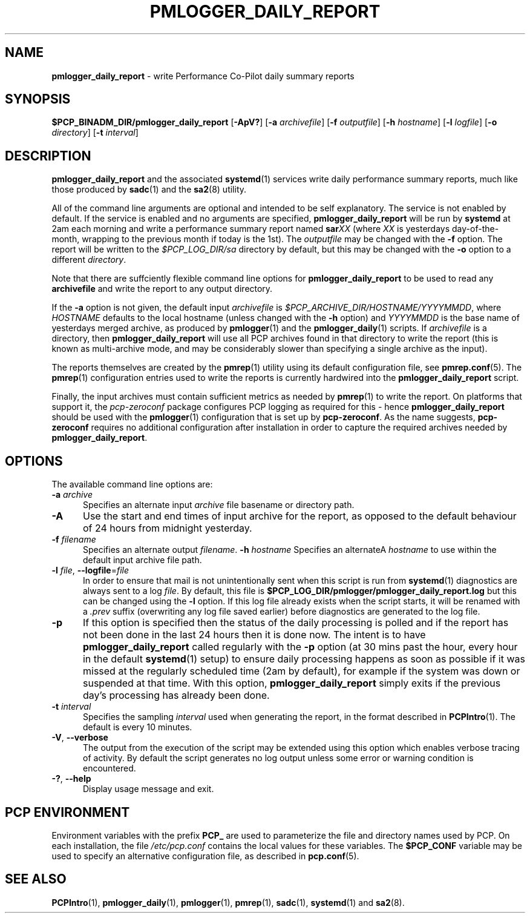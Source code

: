 '\"macro stdmacro
.\"
.\" Copyright (c) 2018-2019 Red Hat.
.\"
.\" This program is free software; you can redistribute it and/or modify it
.\" under the terms of the GNU General Public License as published by the
.\" Free Software Foundation; either version 2 of the License, or (at your
.\" option) any later version.
.\"
.\" This program is distributed in the hope that it will be useful, but
.\" WITHOUT ANY WARRANTY; without even the implied warranty of MERCHANTABILITY
.\" or FITNESS FOR A PARTICULAR PURPOSE.  See the GNU General Public License
.\" for more details.
.\"
.TH PMLOGGER_DAILY_REPORT 1 "PCP" "Performance Co-Pilot"
.SH NAME
\f3pmlogger_daily_report\f1 \- write Performance Co-Pilot daily summary reports
.SH SYNOPSIS
.B $PCP_BINADM_DIR/pmlogger_daily_report
[\f3\-ApV?\f1]
[\f3\-a\f1 \f2archivefile\f1]
[\f3\-f\f1 \f2outputfile\f1]
[\f3\-h\f1 \f2hostname\f1]
[\f3\-l\f1 \f2logfile\f1]
[\f3\-o\f1 \f2directory\f1]
[\f3\-t\f1 \f2interval\f1]
.SH DESCRIPTION
.B pmlogger_daily_report
and the associated
.BR systemd (1)
services
write daily performance summary reports, much like those produced by
.BR sadc (1)
and the
.BR sa2 (8)
utility.
.PP
All of the command line arguments are optional and intended to be self
explanatory.
The service is not enabled by default.
If the service is enabled and no arguments are specified,
.B pmlogger_daily_report
will be run by
.BR systemd
at 2am each morning and write a performance summary report named
.BI sar XX
(where
.I XX
is yesterdays day-of-the-month, wrapping to the previous month
if today is the 1st).
The
.I outputfile
may be changed with the
.B \-f
option.
The report will be written to the
.I $PCP_LOG_DIR/sa
directory by default, but this may be changed with the
.B \-o
option to a different
.IR directory .
.PP
Note that there are suffciently flexible command line options for
.B pmlogger_daily_report
to be used to read any
.B archivefile
and write the report to any output directory.
.PP
If the
.B \-a
option is not given, the default input
.IR archivefile
is
.IR $PCP_ARCHIVE_DIR/HOSTNAME/YYYYMMDD ,
where
.I HOSTNAME
defaults to the local hostname (unless changed with the
.B \-h
option) and
.I YYYYMMDD
is the base name of yesterdays merged archive, as produced by
.BR pmlogger (1)
and the
.BR pmlogger_daily (1)
scripts.
If
.I archivefile
is a directory, then
.B pmlogger_daily_report
will use all PCP archives found in that directory
to write the report (this is known as multi-archive mode,
and may be considerably slower than specifying a single
archive as the input).
.PP
The reports themselves are created by the
.BR pmrep (1)
utility using its default configuration file, see
.BR pmrep.conf (5).
The
.BR pmrep (1)
configuration entries used to write the reports is currently hardwired
into the
.B pmlogger_daily_report
script.
.PP
Finally, the input archives must contain sufficient metrics as needed by
.BR pmrep (1)
to write the report.
On platforms that support it, the
.I pcp-zeroconf
package configures PCP logging as required for this \- hence
.B pmlogger_daily_report
should be used with the
.BR pmlogger (1)
configuration that is set up by
.BR pcp-zeroconf .
As the name suggests,
.BR pcp-zeroconf
requires no additional configuration after installation in order to
capture the required archives needed by
.BR pmlogger_daily_report .
.SH OPTIONS
The available command line options are:
.TP 5
\fB\-a\fR \fIarchive\fR
Specifies an alternate input
.I archive
file basename or directory path.
.TP
\fB\-A\fR
Use the start and end times of input archive for the report, as
opposed to the default behaviour of 24 hours from midnight yesterday.
.TP
\fB\-f\fR \fIfilename\fR
Specifies an alternate output
.IR filename .
\fB\-h\fR \fIhostname\fR
Specifies an alternateA
.I hostname
to use within the default input archive file path.
.TP
\fB\-l\fR \fIfile\fR, \fB\-\-logfile\fR=\fIfile\fR
In order to ensure that mail is not unintentionally sent when this
script is run from
.BR systemd (1)
diagnostics are always sent to a log
.IR file .
By default, this file is
.B $PCP_LOG_DIR/pmlogger/pmlogger_daily_report.log
but this can be changed using the
.B \-l
option.
If this log file already exists when the script starts, it will be
renamed with a
.I .prev
suffix (overwriting any log file saved earlier) before diagnostics
are generated to the log file.
.TP
\fB\-p\fR
If this option is specified
then the status of the daily processing is polled and if the
report has not been done in the last 24 hours then it is done now.
The intent is to have
.B pmlogger_daily_report
called regularly with the
.B \-p
option (at 30 mins past the hour, every hour in the default
.BR systemd (1)
setup) to ensure daily processing happens as soon as possible
if it was missed at the regularly scheduled time (2am by default),
for example if the system was down or suspended at that time.
With this option,
.B pmlogger_daily_report
simply exits if the previous day's processing has already been
done.
.TP
\fB\-t\fR \fIinterval\fR
Specifies the sampling
.I interval
used when generating the report, in the format described in
.BR PCPIntro (1).
The default is every 10 minutes.
.TP
\fB\-V\fR, \fB\-\-verbose\fR
The output from the execution of the script may be extended using
this option which enables verbose tracing of activity.
By default the script generates no log output unless some error or
warning condition is encountered.
.TP
\fB\-?\fR, \fB\-\-help\fR
Display usage message and exit.
.SH PCP ENVIRONMENT
Environment variables with the prefix \fBPCP_\fP are used to parameterize
the file and directory names used by PCP.
On each installation, the
file \fI/etc/pcp.conf\fP contains the local values for these variables.
The \fB$PCP_CONF\fP variable may be used to specify an alternative
configuration file, as described in \fBpcp.conf\fP(5).
.SH SEE ALSO
.BR PCPIntro (1),
.BR pmlogger_daily (1),
.BR pmlogger (1),
.BR pmrep (1),
.BR sadc (1),
.BR systemd (1)
and
.BR sa2 (8).
